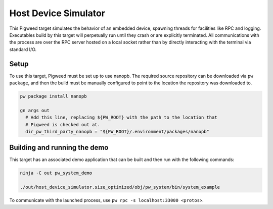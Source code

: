 .. _target-host-device-simulator:

=====================
Host Device Simulator
=====================
This Pigweed target simulates the behavior of an embedded device, spawning
threads for facilities like RPC and logging. Executables build by this target
will perpetually run until they crash or are explicitly terminated. All
communications with the process are over the RPC server hosted on a local
socket rather than by directly interacting with the terminal via standard I/O.

-----
Setup
-----
To use this target, Pigweed must be set up to use nanopb. The required source
repository can be downloaded via ``pw package``, and then the build must be
manually configured to point to the location the repository was downloaded to.

.. code:: sh

  pw package install nanopb

  gn args out
    # Add this line, replacing ${PW_ROOT} with the path to the location that
    # Pigweed is checked out at.
    dir_pw_third_party_nanopb = "${PW_ROOT}/.environment/packages/nanopb"

-----------------------------
Building and running the demo
-----------------------------
This target has an associated demo application that can be built and then
run with the following commands:

.. code:: sh

  ninja -C out pw_system_demo

  ./out/host_device_simulator.size_optimized/obj/pw_system/bin/system_example

To communicate with the launched process, use
``pw rpc -s localhost:33000 <protos>``.
